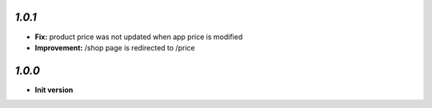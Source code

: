 `1.0.1`
-------

- **Fix:** product price was not updated when app price is modified
- **Improvement:** /shop page is redirected to /price

`1.0.0`
-------

- **Init version**
